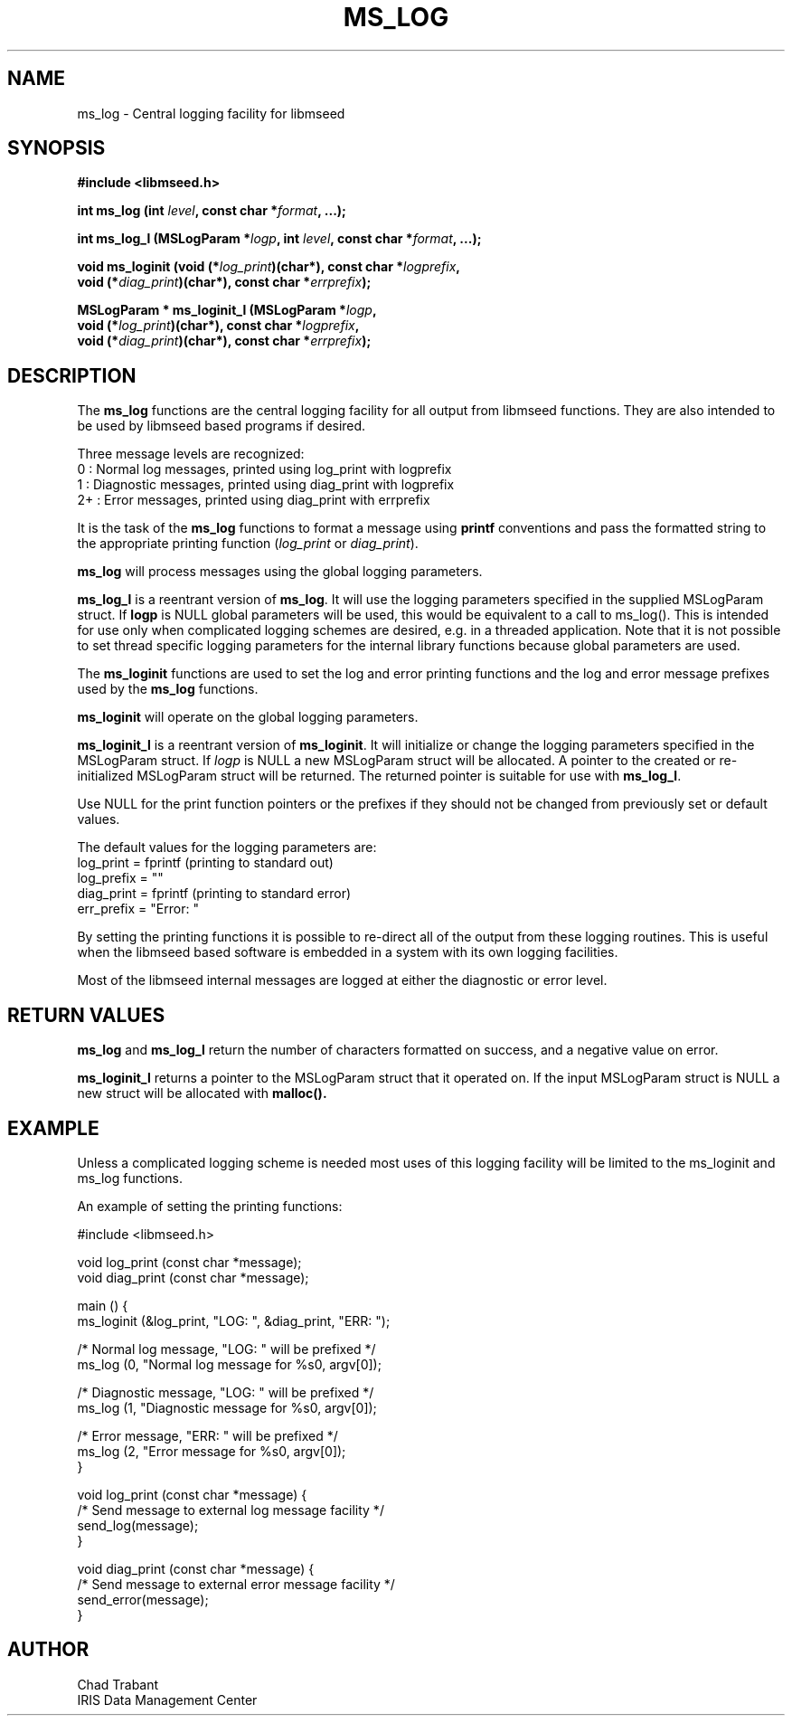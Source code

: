 .TH MS_LOG 3 2014/07/16
.SH NAME
ms_log - Central logging facility for libmseed

.SH SYNOPSIS
.nf
.B #include <libmseed.h>
.sp
.BI "int  \fBms_log\fP (int " level ", const char *" format ", ...);
.sp
.BI "int  \fBms_log_l\fP (MSLogParam *" logp ", int " level ", const char *" format ", ...);
.sp
.BI "void \fBms_loginit\fP (void (*" log_print ")(char*), const char *" logprefix ",
.BI "                 void (*" diag_print ")(char*), const char *" errprefix ");
.sp
.BI "MSLogParam * \fBms_loginit_l\fP (MSLogParam *" logp ",
.BI "               void (*" log_print ")(char*), const char *" logprefix ",
.BI "               void (*" diag_print ")(char*), const char *" errprefix ");
.fi
.SH DESCRIPTION
The \fBms_log\fP functions are the central logging facility for
all output from libmseed functions.  They are also intended to be used
by libmseed based programs if desired.

Three message levels are recognized:
 0  : Normal log messages, printed using log_print with logprefix
 1  : Diagnostic messages, printed using diag_print with logprefix
 2+ : Error messages, printed using diag_print with errprefix

It is the task of the \fBms_log\fP functions to format a message using
\fBprintf\fP conventions and pass the formatted string to the
appropriate printing function (\fIlog_print\fP or \fIdiag_print\fP).

\fBms_log\fP will process messages using the global logging
parameters.

\fBms_log_l\fP is a reentrant version of \fBms_log\fP.  It will use
the logging parameters specified in the supplied MSLogParam struct.
If \fBlogp\fP is NULL global parameters will be used, this would be
equivalent to a call to ms_log().  This is intended for use only when
complicated logging schemes are desired, e.g. in a threaded
application.  Note that it is not possible to set thread specific
logging parameters for the internal library functions because global
parameters are used.

The \fBms_loginit\fP functions are used to set the log and error
printing functions and the log and error message prefixes used by the
\fBms_log\fP functions.

\fBms_loginit\fP will operate on the global logging parameters.

\fBms_loginit_l\fP is a reentrant version of \fBms_loginit\fP.  It
will initialize or change the logging parameters specified in the
MSLogParam struct.  If \fIlogp\fP is NULL a new MSLogParam struct will
be allocated.  A pointer to the created or re-initialized MSLogParam
struct will be returned.  The returned pointer is suitable for use with
\fBms_log_l\fP.

Use NULL for the print function pointers or the prefixes if they
should not be changed from previously set or default values.

The default values for the logging parameters are:
  log_print  = fprintf  (printing to standard out)
  log_prefix = ""
  diag_print = fprintf  (printing to standard error)
  err_prefix = "Error: "

By setting the printing functions it is possible to re-direct all of
the output from these logging routines.  This is useful when the
libmseed based software is embedded in a system with its own logging
facilities.

Most of the libmseed internal messages are logged at either the
diagnostic or error level.

.SH RETURN VALUES
\fBms_log\fP and \fBms_log_l\fP return the number of characters
formatted on success, and a negative value on error.

\fBms_loginit_l\fP returns a pointer to the MSLogParam struct that it
operated on.  If the input MSLogParam struct is NULL a new struct will
be allocated with \fBmalloc()\bP.

.SH EXAMPLE
Unless a complicated logging scheme is needed most uses of this
logging facility will be limited to the ms_loginit and ms_log
functions.

An example of setting the printing functions:

.nf
#include <libmseed.h>

void log_print (const char *message);
void diag_print (const char *message);

main () {
  ms_loginit (&log_print, "LOG: ", &diag_print, "ERR: ");

  /* Normal log message, "LOG: " will be prefixed */
  ms_log (0, "Normal log message for %s\n", argv[0]);

  /* Diagnostic message, "LOG: " will be prefixed */
  ms_log (1, "Diagnostic message for %s\n", argv[0]);

  /* Error message, "ERR: " will be prefixed */
  ms_log (2, "Error message for %s\n", argv[0]);
}

void log_print (const char *message) {
  /* Send message to external log message facility */
  send_log(message);
}

void diag_print (const char *message) {
  /* Send message to external error message facility */
  send_error(message);
}
.fi

.SH AUTHOR
.nf
Chad Trabant
IRIS Data Management Center
.fi
